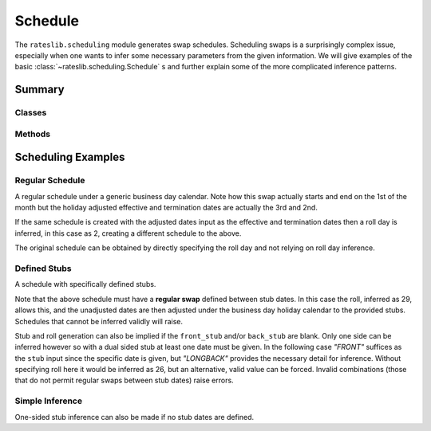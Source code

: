 .. _schedule-doc:

.. ipython:: python
   :suppress:

   from rateslib.scheduling import *
   from datetime import datetime as dt

************
Schedule
************

The ``rateslib.scheduling`` module generates swap schedules.
Scheduling swaps is a surprisingly complex
issue, especially when one wants to infer some necessary parameters from the given
information. We will give examples of the basic :class:`~rateslib.scheduling.Schedule`
s and further explain some of the more complicated inference patterns.

Summary
*******

Classes
-------
.. autosummary::
   rateslib.scheduling.Schedule

Methods
-------
.. autosummary::
   rateslib.scheduling._check_regular_swap
   rateslib.scheduling._infer_stub_date

Scheduling Examples
********************

Regular Schedule
----------------------

A regular schedule under a generic business day calendar. Note how this
swap actually starts and end on the 1st of the month but the holiday adjusted
effective and termination dates are actually the 3rd and 2nd.

.. ipython:: python

   schedule = Schedule(dt(2022,1,1), dt(2023,1,1), "S", calendar="bus", payment_lag=1)
   schedule

If the same schedule is created with the adjusted dates input as the effective and
termination dates then a roll day is inferred, in this case as 2, creating a different
schedule to the above.

.. ipython:: python

   schedule = Schedule(dt(2022,1,3), dt(2023,1,2), "S", calendar="bus", payment_lag=1)
   schedule

The original schedule can be obtained by directly specifying the roll day and not
relying on roll day inference.

.. ipython:: python

   schedule = Schedule(dt(2022,1,3), dt(2023,1,2), "S", roll=1, calendar="bus", payment_lag=1)
   schedule

Defined Stubs
--------------

A schedule with specifically defined stubs.

.. ipython:: python

   schedule = Schedule(dt(2021,1,1), dt(2021,10,1), "Q", front_stub=dt(2021, 2, 26), back_stub=dt(2021, 8, 29), calendar="bus", payment_lag=1)
   schedule

Note that the above schedule must have a **regular swap** defined between stub dates.
In this case the roll, inferred as 29, allows this, and the unadjusted dates are then
adjusted under the business day holiday calendar to the provided stubs. Schedules that
cannot be inferred validly will raise.

Stub and roll generation can also be implied if the ``front_stub`` and/or ``back_stub``
are blank. Only one side can be inferred however so with a dual sided stub at least
one date must be given. In the following case *"FRONT"* suffices as the ``stub`` input
since the specific date is given, but *"LONGBACK"* provides the necessary detail for
inference. Without specifying roll here it would be inferred as 26, but an alternative,
valid value can be forced. Invalid combinations (those that do not permit regular swaps
between stub dates) raise errors.

.. ipython:: python

   schedule = Schedule(dt(2021, 1, 1), dt(2021, 10, 1), "Q", front_stub=dt(2021, 2, 26), stub="FRONTLONGBACK", roll=30, calendar="bus", payment_lag=1)
   schedule

.. ipython:: python

   try:
       Schedule(dt(2021, 1, 1), dt(2021, 10, 1), "Q", front_stub=dt(2021, 2, 26), stub="FRONTLONGBACK", roll=25, calendar="bus", payment_lag=1)
   except ValueError as e:
       print(e)

Simple Inference
-----------------

One-sided stub inference can also be made if no stub dates are defined.

.. ipython:: python

   schedule = Schedule(dt(2021, 1, 1), dt(2021, 7, 15), "Q", stub="SHORTFRONT", calendar="bus", payment_lag=1)
   schedule

.. ipython:: python

   schedule = Schedule(dt(2021, 1, 1), dt(2021, 7, 15), "Q", stub="LONGBACK", calendar="bus", payment_lag=1)
   schedule
